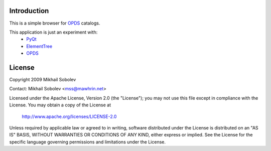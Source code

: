 Introduction
------------

This is a simple browser for `OPDS`_ catalogs.

This application is just an experiment with:
    * `PyQt`_
    * `ElementTree`_
    * `OPDS`_

License
-------

Copyright 2009 Mikhail Sobolev 

Contact: Mikhail Sobolev <mss@mawhrin.net>

Licensed under the Apache License, Version 2.0 (the "License"); you may not use
this file except in compliance with the License.  You may obtain a copy of the
License at

     http://www.apache.org/licenses/LICENSE-2.0

Unless required by applicable law or agreed to in writing, software distributed
under the License is distributed on an "AS IS" BASIS, WITHOUT WARRANTIES OR
CONDITIONS OF ANY KIND, either express or implied.  See the License for the
specific language governing permissions and limitations under the License.

.. _OPDS: http://code.google.com/p/openpub/wiki/OPDS

.. _PyQt: http://www.riverbankcomputing.co.uk/news

.. _ElementTree: http://effbot.org/zone/element-index.htm
